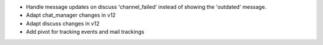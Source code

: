 * Handle message updates on discuss 'channel_failed' instead of showing the
  'outdated' message.
* Adapt chat_manager changes in v12
* Adapt discuss changes in v12
* Add pivot for tracking events and mail trackings
